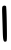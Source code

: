 SplineFontDB: 3.2
FontName: Untitled3
FullName: Untitled3
FamilyName: Untitled3
Weight: Regular
Copyright: Copyright (c) 2020, Krister Olsson
UComments: "2020-3-14: Created with FontForge (http://fontforge.org)"
Version: 001.000
ItalicAngle: 0
UnderlinePosition: -100
UnderlineWidth: 50
Ascent: 800
Descent: 200
InvalidEm: 0
LayerCount: 2
Layer: 0 0 "Back" 1
Layer: 1 0 "Fore" 0
XUID: [1021 847 -1678590679 13771069]
OS2Version: 0
OS2_WeightWidthSlopeOnly: 0
OS2_UseTypoMetrics: 1
CreationTime: 1584237247
ModificationTime: 1584237247
OS2TypoAscent: 0
OS2TypoAOffset: 1
OS2TypoDescent: 0
OS2TypoDOffset: 1
OS2TypoLinegap: 0
OS2WinAscent: 0
OS2WinAOffset: 1
OS2WinDescent: 0
OS2WinDOffset: 1
HheadAscent: 0
HheadAOffset: 1
HheadDescent: 0
HheadDOffset: 1
OS2Vendor: 'PfEd'
DEI: 91125
Encoding: ISO8859-1
UnicodeInterp: none
NameList: AGL For New Fonts
DisplaySize: -48
AntiAlias: 1
FitToEm: 0
BeginChars: 256 1

StartChar: l
Encoding: 108 108 0
Width: 224
Flags: W
VStem: 69.4727 100.796<-40.1434 288.981>
LayerCount: 2
Fore
SplineSet
73.9453125 674.658203125 m 0
 103.357421875 690.864257812 132.353515625 688.456054688 151.26953125 668.235351562 c 0
 158.096679688 660.9375 166.620117188 462.352539062 170.268554688 225.587890625 c 0
 176.727539062 -193.529296875 176.181640625 -204.051757812 147.474609375 -213.338867188 c 0
 88.4521484375 -232.434570312 75.671875 -193.529296875 69.47265625 24.1171875 c 0
 66.2646484375 136.752929688 60.349609375 325.587890625 56.2978515625 444.706054688 c 0
 49.74609375 637.352539062 51.666015625 662.381835938 73.9453125 674.658203125 c 0
EndSplineSet
EndChar
EndChars
EndSplineFont
